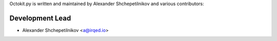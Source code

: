 Octokit.py is written and maintained by Alexander Shchepetilnikov and
various contributors:

Development Lead
````````````````

- Alexander Shchepetilnikov <a@irqed.io>

